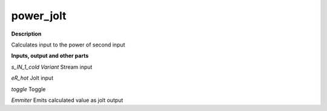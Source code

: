 power_jolt
==========

.. _power_jolt:

**Description**

Calculates input to the power of second input

**Inputs, output and other parts**

*s_IN_1_cold Variant* Stream input

*eR_hot* Jolt input

*toggle* Toggle

*Emmiter* Emits calculated value as jolt output

